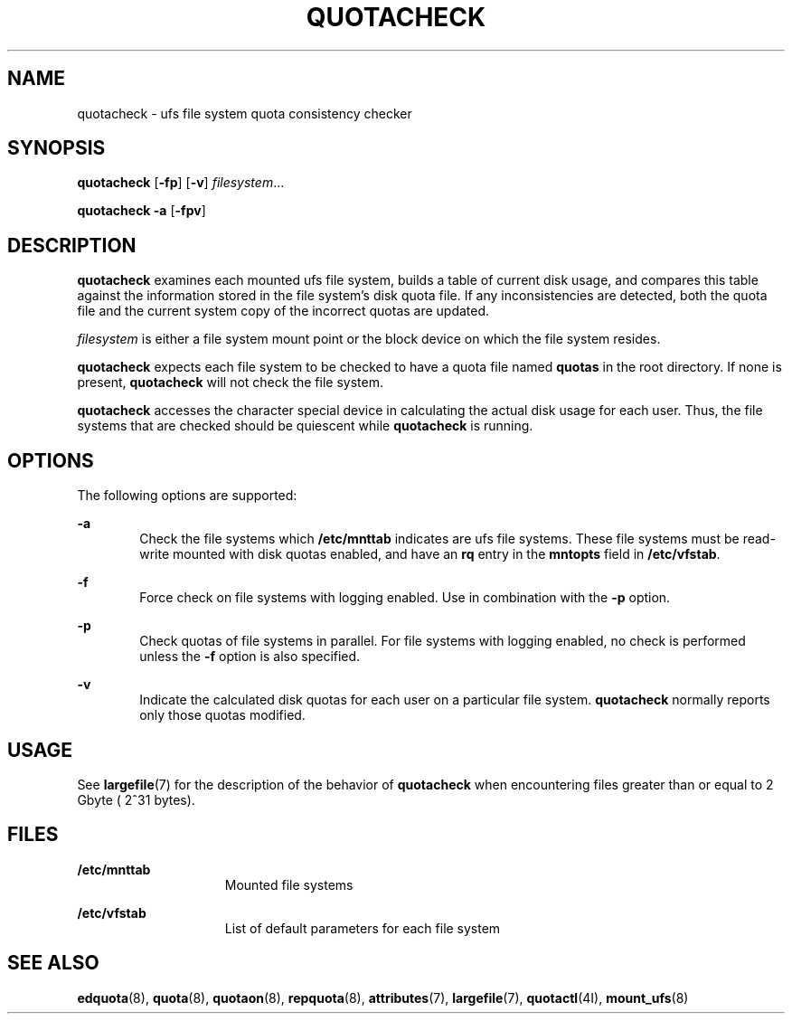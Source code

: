 '\" te
.\"  Copyright 1989 AT&T  Copyright (c) 1996, Sun Microsystems, Inc.  All Rights Reserved
.\" The contents of this file are subject to the terms of the Common Development and Distribution License (the "License").  You may not use this file except in compliance with the License.
.\" You can obtain a copy of the license at usr/src/OPENSOLARIS.LICENSE or http://www.opensolaris.org/os/licensing.  See the License for the specific language governing permissions and limitations under the License.
.\" When distributing Covered Code, include this CDDL HEADER in each file and include the License file at usr/src/OPENSOLARIS.LICENSE.  If applicable, add the following below this CDDL HEADER, with the fields enclosed by brackets "[]" replaced with your own identifying information: Portions Copyright [yyyy] [name of copyright owner]
.TH QUOTACHECK 8 "Jul 31, 1998"
.SH NAME
quotacheck \- ufs file system quota consistency checker
.SH SYNOPSIS
.LP
.nf
\fBquotacheck\fR [\fB-fp\fR] [\fB-v\fR] \fIfilesystem\fR...
.fi

.LP
.nf
\fBquotacheck\fR \fB-a\fR [\fB-fpv\fR]
.fi

.SH DESCRIPTION
.sp
.LP
\fBquotacheck\fR examines each mounted ufs file system, builds a table of
current disk usage, and compares this table against the information stored in
the file system's disk quota file. If any inconsistencies are detected, both
the quota file and the current system copy of the incorrect quotas are updated.
.sp
.LP
\fIfilesystem\fR is either a file system mount point or the block device  on
which the file system resides.
.sp
.LP
\fBquotacheck\fR expects each file system to be checked to have a quota file
named \fBquotas\fR in the root directory. If none is present, \fBquotacheck\fR
will not check the file system.
.sp
.LP
\fBquotacheck\fR accesses the character special device in calculating the
actual disk usage for each user. Thus, the file systems that are checked should
be quiescent while \fBquotacheck\fR is running.
.SH OPTIONS
.sp
.LP
The following options are supported:
.sp
.ne 2
.na
\fB\fB-a\fR\fR
.ad
.RS 6n
Check the file systems which \fB/etc/mnttab\fR indicates are ufs file systems.
These file systems must be read-write mounted  with disk quotas enabled, and
have an \fBrq\fR entry in the \fBmntopts\fR field in \fB/etc/vfstab\fR.
.RE

.sp
.ne 2
.na
\fB\fB-f\fR\fR
.ad
.RS 6n
Force check on file systems with logging enabled. Use in combination with the
\fB-p\fR option.
.RE

.sp
.ne 2
.na
\fB\fB-p\fR\fR
.ad
.RS 6n
Check quotas of file systems in parallel. For file systems with logging
enabled, no check is performed unless the \fB-f\fR option is also specified.
.RE

.sp
.ne 2
.na
\fB\fB-v\fR\fR
.ad
.RS 6n
Indicate the calculated disk quotas for each user on a particular file system.
\fBquotacheck\fR normally reports only those quotas modified.
.RE

.SH USAGE
.sp
.LP
See \fBlargefile\fR(7) for the description of the behavior of \fBquotacheck\fR
when encountering files greater than or equal to 2 Gbyte ( 2^31 bytes).
.SH FILES
.sp
.ne 2
.na
\fB\fB/etc/mnttab\fR\fR
.ad
.RS 15n
Mounted file systems
.RE

.sp
.ne 2
.na
\fB\fB/etc/vfstab\fR\fR
.ad
.RS 15n
List of default parameters for each file system
.RE

.SH SEE ALSO
.sp
.LP
\fBedquota\fR(8), \fBquota\fR(8), \fBquotaon\fR(8), \fBrepquota\fR(8),
\fBattributes\fR(7), \fBlargefile\fR(7), \fBquotactl\fR(4I),
\fBmount_ufs\fR(8)
